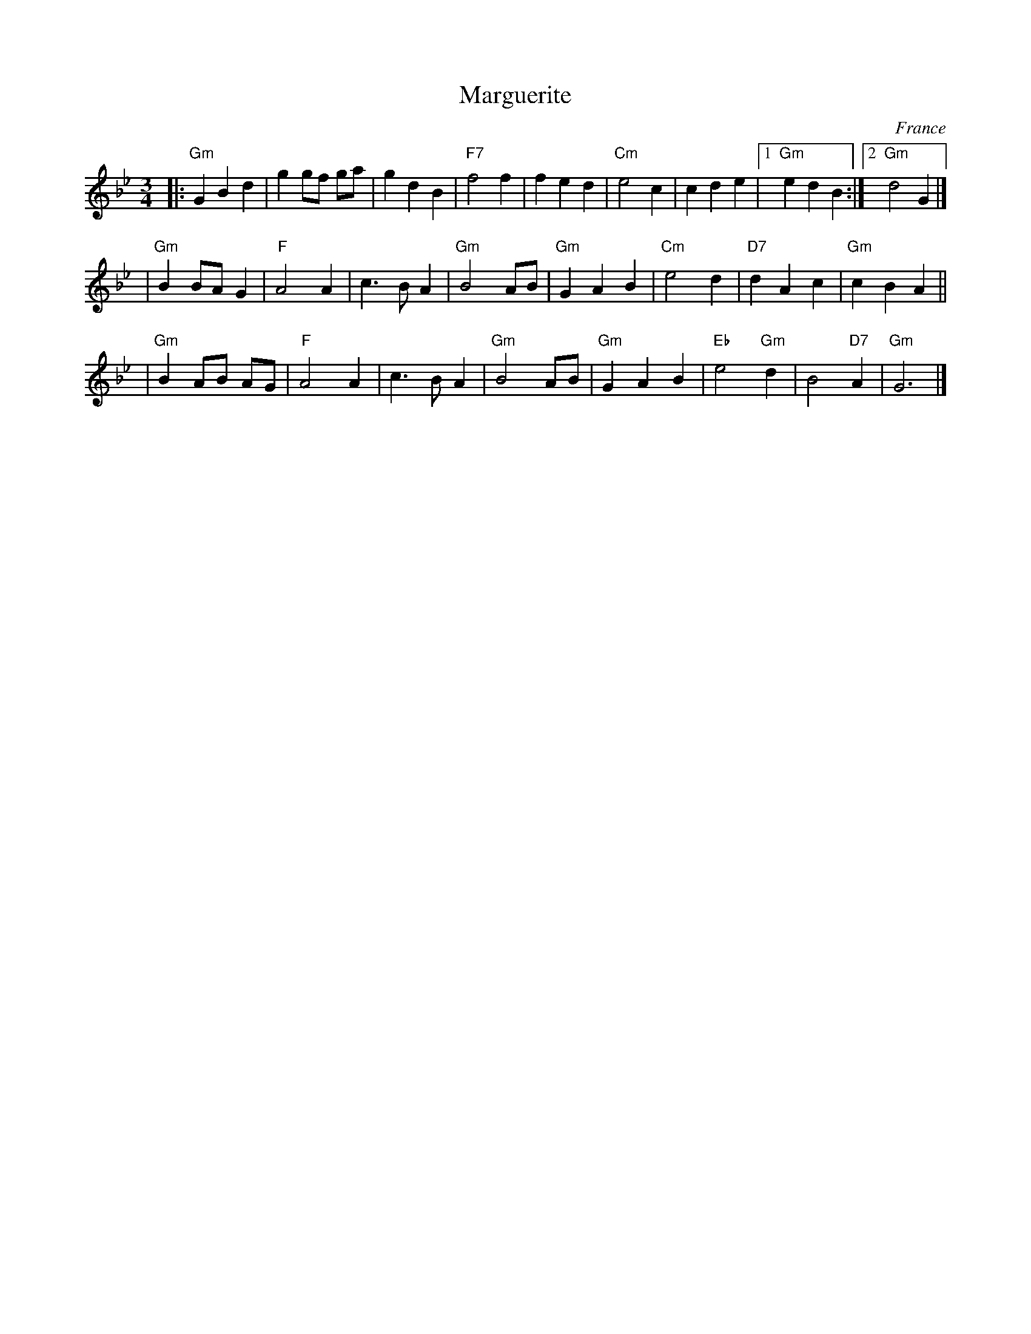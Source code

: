 X: 1
T: Marguerite
R: waltz
O: France
Z: 2009 John Chambers <jc:trillian.mit.edu>
M: 3/4
L: 1/8
K: Gm
|:"Gm"G2 B2 d2 | g2 gf ga | g2 d2 B2 \
| "F7"f4 f2 | f2 e2 d2 | "Cm"e4 c2 | c2 d2 e2 |1"Gm"e2 d2 B2 :|2 "Gm"d4 G2 |]
| "Gm"B2 BA G2 | "F"A4 A2 | c3 B A2 | "Gm"B4 AB \
| "Gm"G2 A2 B2  | "Cm"e4 d2 | "D7"d2 A2 c2 | "Gm"c2 B2 A2 ||
| "Gm"B2 AB AG | "F"A4 A2 | c3 B A2 | "Gm"B4 AB \
| "Gm"G2 A2 B2  | "Eb"e4 "Gm"d2 | B4 "D7"A2 | "Gm"G6 |]
